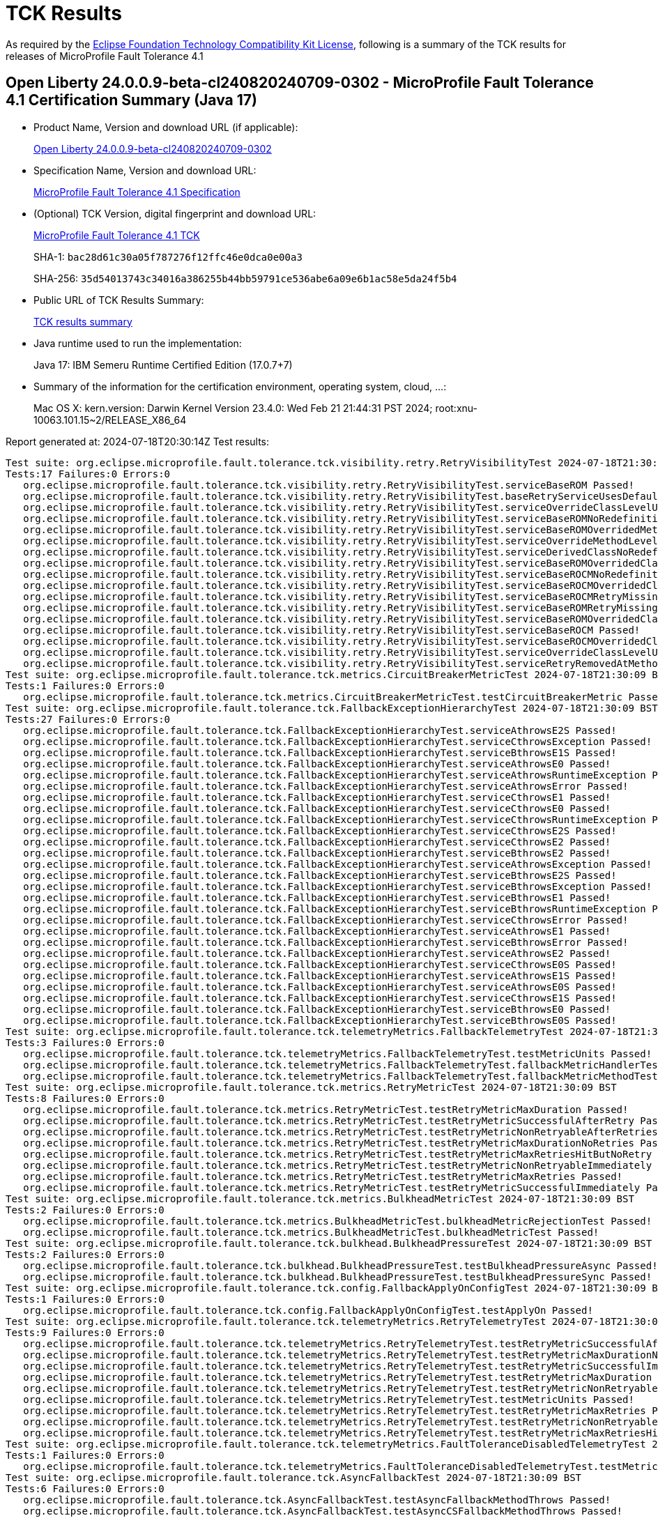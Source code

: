 :page-layout: certification 
= TCK Results

As required by the https://www.eclipse.org/legal/tck.php[Eclipse Foundation Technology Compatibility Kit License], following is a summary of the TCK results for releases of MicroProfile Fault Tolerance 4.1

== Open Liberty 24.0.0.9-beta-cl240820240709-0302 - MicroProfile Fault Tolerance 4.1 Certification Summary (Java 17)

* Product Name, Version and download URL (if applicable):
+
https://public.dhe.ibm.com/ibmdl/export/pub/software/openliberty/runtime/tck/2024-07-09_0302/openliberty-24.0.0.9-beta-cl240820240709-0302.zip[Open Liberty 24.0.0.9-beta-cl240820240709-0302]

* Specification Name, Version and download URL:
+
https://github.com/eclipse/microprofile-fault-tolerance/tree/4.1[MicroProfile Fault Tolerance 4.1 Specification]

* (Optional) TCK Version, digital fingerprint and download URL:
+
https://repo1.maven.org/maven2/org/eclipse/microprofile/fault-tolerance/microprofile-fault-tolerance-tck/4.1/microprofile-fault-tolerance-tck-4.1.jar[MicroProfile Fault Tolerance 4.1 TCK]
+
SHA-1: `bac28d61c30a05f787276f12ffc46e0dca0e00a3`
+
SHA-256: `35d54013743c34016a386255b44bb59791ce536abe6a09e6b1ac58e5da24f5b4`

* Public URL of TCK Results Summary:
+
xref:24.0.0.9-beta-MicroProfile-Fault-Tolerance-4.1-Java17-EE10-FEATURES-MicroProfile-70-TCKResults.adoc[TCK results summary]


* Java runtime used to run the implementation:
+
Java 17: IBM Semeru Runtime Certified Edition (17.0.7+7)

* Summary of the information for the certification environment, operating system, cloud, ...:
+
Mac OS X: kern.version: Darwin Kernel Version 23.4.0: Wed Feb 21 21:44:31 PST 2024; root:xnu-10063.101.15~2/RELEASE_X86_64

Report generated at: 2024-07-18T20:30:14Z
Test results:

[source, text]
----
Test suite: org.eclipse.microprofile.fault.tolerance.tck.visibility.retry.RetryVisibilityTest 2024-07-18T21:30:09 BST
Tests:17 Failures:0 Errors:0
   org.eclipse.microprofile.fault.tolerance.tck.visibility.retry.RetryVisibilityTest.serviceBaseROM Passed!
   org.eclipse.microprofile.fault.tolerance.tck.visibility.retry.RetryVisibilityTest.baseRetryServiceUsesDefaults Passed!
   org.eclipse.microprofile.fault.tolerance.tck.visibility.retry.RetryVisibilityTest.serviceOverrideClassLevelUsesClassLevelAnnotationWithMethodOverride Passed!
   org.eclipse.microprofile.fault.tolerance.tck.visibility.retry.RetryVisibilityTest.serviceBaseROMNoRedefinition Passed!
   org.eclipse.microprofile.fault.tolerance.tck.visibility.retry.RetryVisibilityTest.serviceBaseROMOverridedMethodLevel Passed!
   org.eclipse.microprofile.fault.tolerance.tck.visibility.retry.RetryVisibilityTest.serviceOverrideMethodLevelUsesMethodLevelAnnotation Passed!
   org.eclipse.microprofile.fault.tolerance.tck.visibility.retry.RetryVisibilityTest.serviceDerivedClassNoRedefinition Passed!
   org.eclipse.microprofile.fault.tolerance.tck.visibility.retry.RetryVisibilityTest.serviceBaseROMOverridedClassLevelMethodOverride Passed!
   org.eclipse.microprofile.fault.tolerance.tck.visibility.retry.RetryVisibilityTest.serviceBaseROCMNoRedefinition Passed!
   org.eclipse.microprofile.fault.tolerance.tck.visibility.retry.RetryVisibilityTest.serviceBaseROCMOverridedClassLevelNoMethodOverride Passed!
   org.eclipse.microprofile.fault.tolerance.tck.visibility.retry.RetryVisibilityTest.serviceBaseROCMRetryMissingOnMethod Passed!
   org.eclipse.microprofile.fault.tolerance.tck.visibility.retry.RetryVisibilityTest.serviceBaseROMRetryMissingOnMethod Passed!
   org.eclipse.microprofile.fault.tolerance.tck.visibility.retry.RetryVisibilityTest.serviceBaseROMOverridedClassLevelNoMethodOverride Passed!
   org.eclipse.microprofile.fault.tolerance.tck.visibility.retry.RetryVisibilityTest.serviceBaseROCM Passed!
   org.eclipse.microprofile.fault.tolerance.tck.visibility.retry.RetryVisibilityTest.serviceBaseROCMOverridedClassLevelMethodOverride Passed!
   org.eclipse.microprofile.fault.tolerance.tck.visibility.retry.RetryVisibilityTest.serviceOverrideClassLevelUsesClassLevelAnnotation Passed!
   org.eclipse.microprofile.fault.tolerance.tck.visibility.retry.RetryVisibilityTest.serviceRetryRemovedAtMethodLevel Passed!
Test suite: org.eclipse.microprofile.fault.tolerance.tck.metrics.CircuitBreakerMetricTest 2024-07-18T21:30:09 BST
Tests:1 Failures:0 Errors:0
   org.eclipse.microprofile.fault.tolerance.tck.metrics.CircuitBreakerMetricTest.testCircuitBreakerMetric Passed!
Test suite: org.eclipse.microprofile.fault.tolerance.tck.FallbackExceptionHierarchyTest 2024-07-18T21:30:09 BST
Tests:27 Failures:0 Errors:0
   org.eclipse.microprofile.fault.tolerance.tck.FallbackExceptionHierarchyTest.serviceAthrowsE2S Passed!
   org.eclipse.microprofile.fault.tolerance.tck.FallbackExceptionHierarchyTest.serviceCthrowsException Passed!
   org.eclipse.microprofile.fault.tolerance.tck.FallbackExceptionHierarchyTest.serviceBthrowsE1S Passed!
   org.eclipse.microprofile.fault.tolerance.tck.FallbackExceptionHierarchyTest.serviceAthrowsE0 Passed!
   org.eclipse.microprofile.fault.tolerance.tck.FallbackExceptionHierarchyTest.serviceAthrowsRuntimeException Passed!
   org.eclipse.microprofile.fault.tolerance.tck.FallbackExceptionHierarchyTest.serviceAthrowsError Passed!
   org.eclipse.microprofile.fault.tolerance.tck.FallbackExceptionHierarchyTest.serviceCthrowsE1 Passed!
   org.eclipse.microprofile.fault.tolerance.tck.FallbackExceptionHierarchyTest.serviceCthrowsE0 Passed!
   org.eclipse.microprofile.fault.tolerance.tck.FallbackExceptionHierarchyTest.serviceCthrowsRuntimeException Passed!
   org.eclipse.microprofile.fault.tolerance.tck.FallbackExceptionHierarchyTest.serviceCthrowsE2S Passed!
   org.eclipse.microprofile.fault.tolerance.tck.FallbackExceptionHierarchyTest.serviceCthrowsE2 Passed!
   org.eclipse.microprofile.fault.tolerance.tck.FallbackExceptionHierarchyTest.serviceBthrowsE2 Passed!
   org.eclipse.microprofile.fault.tolerance.tck.FallbackExceptionHierarchyTest.serviceAthrowsException Passed!
   org.eclipse.microprofile.fault.tolerance.tck.FallbackExceptionHierarchyTest.serviceBthrowsE2S Passed!
   org.eclipse.microprofile.fault.tolerance.tck.FallbackExceptionHierarchyTest.serviceBthrowsException Passed!
   org.eclipse.microprofile.fault.tolerance.tck.FallbackExceptionHierarchyTest.serviceBthrowsE1 Passed!
   org.eclipse.microprofile.fault.tolerance.tck.FallbackExceptionHierarchyTest.serviceBthrowsRuntimeException Passed!
   org.eclipse.microprofile.fault.tolerance.tck.FallbackExceptionHierarchyTest.serviceCthrowsError Passed!
   org.eclipse.microprofile.fault.tolerance.tck.FallbackExceptionHierarchyTest.serviceAthrowsE1 Passed!
   org.eclipse.microprofile.fault.tolerance.tck.FallbackExceptionHierarchyTest.serviceBthrowsError Passed!
   org.eclipse.microprofile.fault.tolerance.tck.FallbackExceptionHierarchyTest.serviceAthrowsE2 Passed!
   org.eclipse.microprofile.fault.tolerance.tck.FallbackExceptionHierarchyTest.serviceCthrowsE0S Passed!
   org.eclipse.microprofile.fault.tolerance.tck.FallbackExceptionHierarchyTest.serviceAthrowsE1S Passed!
   org.eclipse.microprofile.fault.tolerance.tck.FallbackExceptionHierarchyTest.serviceAthrowsE0S Passed!
   org.eclipse.microprofile.fault.tolerance.tck.FallbackExceptionHierarchyTest.serviceCthrowsE1S Passed!
   org.eclipse.microprofile.fault.tolerance.tck.FallbackExceptionHierarchyTest.serviceBthrowsE0 Passed!
   org.eclipse.microprofile.fault.tolerance.tck.FallbackExceptionHierarchyTest.serviceBthrowsE0S Passed!
Test suite: org.eclipse.microprofile.fault.tolerance.tck.telemetryMetrics.FallbackTelemetryTest 2024-07-18T21:30:09 BST
Tests:3 Failures:0 Errors:0
   org.eclipse.microprofile.fault.tolerance.tck.telemetryMetrics.FallbackTelemetryTest.testMetricUnits Passed!
   org.eclipse.microprofile.fault.tolerance.tck.telemetryMetrics.FallbackTelemetryTest.fallbackMetricHandlerTest Passed!
   org.eclipse.microprofile.fault.tolerance.tck.telemetryMetrics.FallbackTelemetryTest.fallbackMetricMethodTest Passed!
Test suite: org.eclipse.microprofile.fault.tolerance.tck.metrics.RetryMetricTest 2024-07-18T21:30:09 BST
Tests:8 Failures:0 Errors:0
   org.eclipse.microprofile.fault.tolerance.tck.metrics.RetryMetricTest.testRetryMetricMaxDuration Passed!
   org.eclipse.microprofile.fault.tolerance.tck.metrics.RetryMetricTest.testRetryMetricSuccessfulAfterRetry Passed!
   org.eclipse.microprofile.fault.tolerance.tck.metrics.RetryMetricTest.testRetryMetricNonRetryableAfterRetries Passed!
   org.eclipse.microprofile.fault.tolerance.tck.metrics.RetryMetricTest.testRetryMetricMaxDurationNoRetries Passed!
   org.eclipse.microprofile.fault.tolerance.tck.metrics.RetryMetricTest.testRetryMetricMaxRetriesHitButNoRetry Passed!
   org.eclipse.microprofile.fault.tolerance.tck.metrics.RetryMetricTest.testRetryMetricNonRetryableImmediately Passed!
   org.eclipse.microprofile.fault.tolerance.tck.metrics.RetryMetricTest.testRetryMetricMaxRetries Passed!
   org.eclipse.microprofile.fault.tolerance.tck.metrics.RetryMetricTest.testRetryMetricSuccessfulImmediately Passed!
Test suite: org.eclipse.microprofile.fault.tolerance.tck.metrics.BulkheadMetricTest 2024-07-18T21:30:09 BST
Tests:2 Failures:0 Errors:0
   org.eclipse.microprofile.fault.tolerance.tck.metrics.BulkheadMetricTest.bulkheadMetricRejectionTest Passed!
   org.eclipse.microprofile.fault.tolerance.tck.metrics.BulkheadMetricTest.bulkheadMetricTest Passed!
Test suite: org.eclipse.microprofile.fault.tolerance.tck.bulkhead.BulkheadPressureTest 2024-07-18T21:30:09 BST
Tests:2 Failures:0 Errors:0
   org.eclipse.microprofile.fault.tolerance.tck.bulkhead.BulkheadPressureTest.testBulkheadPressureAsync Passed!
   org.eclipse.microprofile.fault.tolerance.tck.bulkhead.BulkheadPressureTest.testBulkheadPressureSync Passed!
Test suite: org.eclipse.microprofile.fault.tolerance.tck.config.FallbackApplyOnConfigTest 2024-07-18T21:30:09 BST
Tests:1 Failures:0 Errors:0
   org.eclipse.microprofile.fault.tolerance.tck.config.FallbackApplyOnConfigTest.testApplyOn Passed!
Test suite: org.eclipse.microprofile.fault.tolerance.tck.telemetryMetrics.RetryTelemetryTest 2024-07-18T21:30:09 BST
Tests:9 Failures:0 Errors:0
   org.eclipse.microprofile.fault.tolerance.tck.telemetryMetrics.RetryTelemetryTest.testRetryMetricSuccessfulAfterRetry Passed!
   org.eclipse.microprofile.fault.tolerance.tck.telemetryMetrics.RetryTelemetryTest.testRetryMetricMaxDurationNoRetries Passed!
   org.eclipse.microprofile.fault.tolerance.tck.telemetryMetrics.RetryTelemetryTest.testRetryMetricSuccessfulImmediately Passed!
   org.eclipse.microprofile.fault.tolerance.tck.telemetryMetrics.RetryTelemetryTest.testRetryMetricMaxDuration Passed!
   org.eclipse.microprofile.fault.tolerance.tck.telemetryMetrics.RetryTelemetryTest.testRetryMetricNonRetryableImmediately Passed!
   org.eclipse.microprofile.fault.tolerance.tck.telemetryMetrics.RetryTelemetryTest.testMetricUnits Passed!
   org.eclipse.microprofile.fault.tolerance.tck.telemetryMetrics.RetryTelemetryTest.testRetryMetricMaxRetries Passed!
   org.eclipse.microprofile.fault.tolerance.tck.telemetryMetrics.RetryTelemetryTest.testRetryMetricNonRetryableAfterRetries Passed!
   org.eclipse.microprofile.fault.tolerance.tck.telemetryMetrics.RetryTelemetryTest.testRetryMetricMaxRetriesHitButNoRetry Passed!
Test suite: org.eclipse.microprofile.fault.tolerance.tck.telemetryMetrics.FaultToleranceDisabledTelemetryTest 2024-07-18T21:30:09 BST
Tests:1 Failures:0 Errors:0
   org.eclipse.microprofile.fault.tolerance.tck.telemetryMetrics.FaultToleranceDisabledTelemetryTest.testMetricsDisabled Passed!
Test suite: org.eclipse.microprofile.fault.tolerance.tck.AsyncFallbackTest 2024-07-18T21:30:09 BST
Tests:6 Failures:0 Errors:0
   org.eclipse.microprofile.fault.tolerance.tck.AsyncFallbackTest.testAsyncFallbackMethodThrows Passed!
   org.eclipse.microprofile.fault.tolerance.tck.AsyncFallbackTest.testAsyncCSFallbackMethodThrows Passed!
   org.eclipse.microprofile.fault.tolerance.tck.AsyncFallbackTest.testAsyncCSFallbackFutureCompletesExceptionally Passed!
   org.eclipse.microprofile.fault.tolerance.tck.AsyncFallbackTest.testAsyncCSFallbackSuccess Passed!
   org.eclipse.microprofile.fault.tolerance.tck.AsyncFallbackTest.testAsyncFallbackSuccess Passed!
   org.eclipse.microprofile.fault.tolerance.tck.AsyncFallbackTest.testAsyncFallbackFutureCompletesExceptionally Passed!
Test suite: org.eclipse.microprofile.fault.tolerance.tck.telemetryMetrics.BulkheadTelemetryTest 2024-07-18T21:30:09 BST
Tests:2 Failures:0 Errors:0
   org.eclipse.microprofile.fault.tolerance.tck.telemetryMetrics.BulkheadTelemetryTest.bulkheadMetricTest Passed!
   org.eclipse.microprofile.fault.tolerance.tck.telemetryMetrics.BulkheadTelemetryTest.bulkheadMetricRejectionTest Passed!
Test suite: org.eclipse.microprofile.fault.tolerance.tck.AsynchronousTest 2024-07-18T21:30:09 BST
Tests:6 Failures:0 Errors:0
   org.eclipse.microprofile.fault.tolerance.tck.AsynchronousTest.testClassLevelAsyncIsNotFinished Passed!
   org.eclipse.microprofile.fault.tolerance.tck.AsynchronousTest.testAsyncRequestContextWithCompletionStage Passed!
   org.eclipse.microprofile.fault.tolerance.tck.AsynchronousTest.testAsyncIsFinished Passed!
   org.eclipse.microprofile.fault.tolerance.tck.AsynchronousTest.testAsyncRequestContextWithFuture Passed!
   org.eclipse.microprofile.fault.tolerance.tck.AsynchronousTest.testClassLevelAsyncIsFinished Passed!
   org.eclipse.microprofile.fault.tolerance.tck.AsynchronousTest.testAsyncIsNotFinished Passed!
Test suite: org.eclipse.microprofile.fault.tolerance.tck.circuitbreaker.lifecycle.CircuitBreakerLifecycleTest 2024-07-18T21:30:09 BST
Tests:20 Failures:0 Errors:0
   org.eclipse.microprofile.fault.tolerance.tck.circuitbreaker.lifecycle.CircuitBreakerLifecycleTest.circuitBreakerOnClassAndMethodNoRedefinition Passed!
   org.eclipse.microprofile.fault.tolerance.tck.circuitbreaker.lifecycle.CircuitBreakerLifecycleTest.noSharingBetweenMethodsOfOneClass Passed!
   org.eclipse.microprofile.fault.tolerance.tck.circuitbreaker.lifecycle.CircuitBreakerLifecycleTest.circuitBreakerOnClassAndMethodMissingOnOverriddenMethod Passed!
   org.eclipse.microprofile.fault.tolerance.tck.circuitbreaker.lifecycle.CircuitBreakerLifecycleTest.circuitBreakerOnClassNoRedefinition Passed!
   org.eclipse.microprofile.fault.tolerance.tck.circuitbreaker.lifecycle.CircuitBreakerLifecycleTest.circuitBreakerOnClassMissingOnOverriddenMethod Passed!
   org.eclipse.microprofile.fault.tolerance.tck.circuitbreaker.lifecycle.CircuitBreakerLifecycleTest.circuitBreakerOnMethodMissingOnOverriddenMethod Passed!
   org.eclipse.microprofile.fault.tolerance.tck.circuitbreaker.lifecycle.CircuitBreakerLifecycleTest.circuitBreakerOnClassAndMethodOverrideOnMethod Passed!
   org.eclipse.microprofile.fault.tolerance.tck.circuitbreaker.lifecycle.CircuitBreakerLifecycleTest.circuitBreakerOnClassOverrideOnClass Passed!
   org.eclipse.microprofile.fault.tolerance.tck.circuitbreaker.lifecycle.CircuitBreakerLifecycleTest.noSharingBetweenClasses Passed!
   org.eclipse.microprofile.fault.tolerance.tck.circuitbreaker.lifecycle.CircuitBreakerLifecycleTest.circuitBreakerOnClassAndMethodOverrideOnClass Passed!
   org.eclipse.microprofile.fault.tolerance.tck.circuitbreaker.lifecycle.CircuitBreakerLifecycleTest.circuitBreakerOnMethodOverrideOnClass Passed!
   org.eclipse.microprofile.fault.tolerance.tck.circuitbreaker.lifecycle.CircuitBreakerLifecycleTest.circuitBreakerOnMethodOverrideOnMethod Passed!
   org.eclipse.microprofile.fault.tolerance.tck.circuitbreaker.lifecycle.CircuitBreakerLifecycleTest.circuitBreakerOnClassAndMethodOverrideOnClassWithOverriddenMethod Passed!
   org.eclipse.microprofile.fault.tolerance.tck.circuitbreaker.lifecycle.CircuitBreakerLifecycleTest.circuitBreakerOnClassOverrideOnClassWithOverriddenMethod Passed!
   org.eclipse.microprofile.fault.tolerance.tck.circuitbreaker.lifecycle.CircuitBreakerLifecycleTest.circuitBreakerOnClass Passed!
   org.eclipse.microprofile.fault.tolerance.tck.circuitbreaker.lifecycle.CircuitBreakerLifecycleTest.circuitBreakerOnMethodOverrideOnClassWithOverriddenMethod Passed!
   org.eclipse.microprofile.fault.tolerance.tck.circuitbreaker.lifecycle.CircuitBreakerLifecycleTest.circuitBreakerOnClassAndMethod Passed!
   org.eclipse.microprofile.fault.tolerance.tck.circuitbreaker.lifecycle.CircuitBreakerLifecycleTest.circuitBreakerOnMethodNoRedefinition Passed!
   org.eclipse.microprofile.fault.tolerance.tck.circuitbreaker.lifecycle.CircuitBreakerLifecycleTest.circuitBreakerOnClassOverrideOnMethod Passed!
   org.eclipse.microprofile.fault.tolerance.tck.circuitbreaker.lifecycle.CircuitBreakerLifecycleTest.circuitBreakerOnMethod Passed!
Test suite: org.eclipse.microprofile.fault.tolerance.tck.metrics.MetricsDisabledTest 2024-07-18T21:30:09 BST
Tests:1 Failures:0 Errors:0
   org.eclipse.microprofile.fault.tolerance.tck.metrics.MetricsDisabledTest.testMetricsDisabled Passed!
Test suite: org.eclipse.microprofile.fault.tolerance.tck.bulkhead.BulkheadFutureTest 2024-07-18T21:30:09 BST
Tests:4 Failures:0 Errors:0
   org.eclipse.microprofile.fault.tolerance.tck.bulkhead.BulkheadFutureTest.testBulkheadClassAsynchFutureDoneAfterGet Passed!
   org.eclipse.microprofile.fault.tolerance.tck.bulkhead.BulkheadFutureTest.testBulkheadClassAsynchFutureDoneWithoutGet Passed!
   org.eclipse.microprofile.fault.tolerance.tck.bulkhead.BulkheadFutureTest.testBulkheadMethodAsynchFutureDoneWithoutGet Passed!
   org.eclipse.microprofile.fault.tolerance.tck.bulkhead.BulkheadFutureTest.testBulkheadMethodAsynchFutureDoneAfterGet Passed!
Test suite: org.eclipse.microprofile.fault.tolerance.tck.AsynchronousCSTest 2024-07-18T21:30:09 BST
Tests:7 Failures:0 Errors:0
   org.eclipse.microprofile.fault.tolerance.tck.AsynchronousCSTest.testAsyncCallbacksChained Passed!
   org.eclipse.microprofile.fault.tolerance.tck.AsynchronousCSTest.testAsyncCompletesExceptionallyWhenExceptionThrown Passed!
   org.eclipse.microprofile.fault.tolerance.tck.AsynchronousCSTest.testAsyncIsNotFinished Passed!
   org.eclipse.microprofile.fault.tolerance.tck.AsynchronousCSTest.testAsyncCompletesExceptionallyWhenCompletedExceptionally Passed!
   org.eclipse.microprofile.fault.tolerance.tck.AsynchronousCSTest.testClassLevelAsyncIsFinished Passed!
   org.eclipse.microprofile.fault.tolerance.tck.AsynchronousCSTest.testAsyncIsFinished Passed!
   org.eclipse.microprofile.fault.tolerance.tck.AsynchronousCSTest.testClassLevelAsyncIsNotFinished Passed!
Test suite: org.eclipse.microprofile.fault.tolerance.tck.bulkhead.BulkheadAsynchRetryTest 2024-07-18T21:30:09 BST
Tests:1 Failures:0 Errors:0
   org.eclipse.microprofile.fault.tolerance.tck.bulkhead.BulkheadAsynchRetryTest.testRetriesReenterBulkhead Passed!
Test suite: org.eclipse.microprofile.fault.tolerance.tck.config.CircuitBreakerSkipOnConfigTest 2024-07-18T21:30:09 BST
Tests:1 Failures:0 Errors:0
   org.eclipse.microprofile.fault.tolerance.tck.config.CircuitBreakerSkipOnConfigTest.testConfigureSkipOn Passed!
Test suite: org.eclipse.microprofile.fault.tolerance.tck.telemetryMetrics.AllAnnotationTelemetryTest 2024-07-18T21:30:09 BST
Tests:1 Failures:0 Errors:0
   org.eclipse.microprofile.fault.tolerance.tck.telemetryMetrics.AllAnnotationTelemetryTest.testAllMetrics Passed!
Test suite: org.eclipse.microprofile.fault.tolerance.tck.AsyncCancellationTest 2024-07-18T21:30:09 BST
Tests:2 Failures:0 Errors:0
   org.eclipse.microprofile.fault.tolerance.tck.AsyncCancellationTest.testCancelledDoesNotRetry Passed!
   org.eclipse.microprofile.fault.tolerance.tck.AsyncCancellationTest.testCancel Passed!
Test suite: org.eclipse.microprofile.fault.tolerance.tck.metrics.ClassLevelMetricTest 2024-07-18T21:30:09 BST
Tests:3 Failures:0 Errors:0
   org.eclipse.microprofile.fault.tolerance.tck.metrics.ClassLevelMetricTest.testRetryMetricSuccessfulAfterRetry Passed!
   org.eclipse.microprofile.fault.tolerance.tck.metrics.ClassLevelMetricTest.testRetryMetricSuccessfulImmediately Passed!
   org.eclipse.microprofile.fault.tolerance.tck.metrics.ClassLevelMetricTest.testRetryMetricUnsuccessful Passed!
Test suite: org.eclipse.microprofile.fault.tolerance.tck.interceptor.FaultToleranceInterceptorTest 2024-07-18T21:30:09 BST
Tests:2 Failures:0 Errors:0
   org.eclipse.microprofile.fault.tolerance.tck.interceptor.FaultToleranceInterceptorTest.testAsync Passed!
   org.eclipse.microprofile.fault.tolerance.tck.interceptor.FaultToleranceInterceptorTest.testRetryInterceptors Passed!
Test suite: org.eclipse.microprofile.fault.tolerance.tck.circuitbreaker.CircuitBreakerConfigGlobalTest 2024-07-18T21:30:09 BST
Tests:1 Failures:0 Errors:0
   org.eclipse.microprofile.fault.tolerance.tck.circuitbreaker.CircuitBreakerConfigGlobalTest.testCircuitDefaultSuccessThreshold Passed!
Test suite: org.eclipse.microprofile.fault.tolerance.tck.ZeroRetryJitterTest 2024-07-18T21:30:09 BST
Tests:1 Failures:0 Errors:0
   org.eclipse.microprofile.fault.tolerance.tck.ZeroRetryJitterTest.test Passed!
Test suite: org.eclipse.microprofile.fault.tolerance.tck.metrics.FallbackMetricTest 2024-07-18T21:30:09 BST
Tests:2 Failures:0 Errors:0
   org.eclipse.microprofile.fault.tolerance.tck.metrics.FallbackMetricTest.fallbackMetricMethodTest Passed!
   org.eclipse.microprofile.fault.tolerance.tck.metrics.FallbackMetricTest.fallbackMetricHandlerTest Passed!
Test suite: org.eclipse.microprofile.fault.tolerance.tck.FallbackTest 2024-07-18T21:30:09 BST
Tests:9 Failures:0 Errors:0
   org.eclipse.microprofile.fault.tolerance.tck.FallbackTest.testFallbackMethodWithArgsSuccess Passed!
   org.eclipse.microprofile.fault.tolerance.tck.FallbackTest.testFallbackMethodSuccess Passed!
   org.eclipse.microprofile.fault.tolerance.tck.FallbackTest.testFallbackTimeout Passed!
   org.eclipse.microprofile.fault.tolerance.tck.FallbackTest.testStandaloneHandlerFallback Passed!
   org.eclipse.microprofile.fault.tolerance.tck.FallbackTest.testFallbacktNoTimeout Passed!
   org.eclipse.microprofile.fault.tolerance.tck.FallbackTest.testFallbackWithBeanSuccess Passed!
   org.eclipse.microprofile.fault.tolerance.tck.FallbackTest.testStandaloneMethodFallback Passed!
   org.eclipse.microprofile.fault.tolerance.tck.FallbackTest.testFallbackSuccess Passed!
   org.eclipse.microprofile.fault.tolerance.tck.FallbackTest.testClassLevelFallbackSuccess Passed!
Test suite: org.eclipse.microprofile.fault.tolerance.tck.config.CircuitBreakerConfigTest 2024-07-18T21:30:09 BST
Tests:6 Failures:0 Errors:0
   org.eclipse.microprofile.fault.tolerance.tck.config.CircuitBreakerConfigTest.testConfigureFailOn Passed!
   org.eclipse.microprofile.fault.tolerance.tck.config.CircuitBreakerConfigTest.testConfigureSkipOn Passed!
   org.eclipse.microprofile.fault.tolerance.tck.config.CircuitBreakerConfigTest.testConfigureDelay Passed!
   org.eclipse.microprofile.fault.tolerance.tck.config.CircuitBreakerConfigTest.testConfigureFailureRatio Passed!
   org.eclipse.microprofile.fault.tolerance.tck.config.CircuitBreakerConfigTest.testConfigureSuccessThreshold Passed!
   org.eclipse.microprofile.fault.tolerance.tck.config.CircuitBreakerConfigTest.testConfigureRequestVolumeThreshold Passed!
Test suite: org.eclipse.microprofile.fault.tolerance.tck.telemetryMetrics.TimeoutTelemetryTest 2024-07-18T21:30:09 BST
Tests:1 Failures:0 Errors:0
   org.eclipse.microprofile.fault.tolerance.tck.telemetryMetrics.TimeoutTelemetryTest.testTimeoutMetric Passed!
Test suite: org.eclipse.microprofile.fault.tolerance.tck.TimeoutTest 2024-07-18T21:30:09 BST
Tests:2 Failures:0 Errors:0
   org.eclipse.microprofile.fault.tolerance.tck.TimeoutTest.testTimeoutClassLevel Passed!
   org.eclipse.microprofile.fault.tolerance.tck.TimeoutTest.testTimeout Passed!
Test suite: org.eclipse.microprofile.fault.tolerance.tck.config.FallbackConfigTest 2024-07-18T21:30:09 BST
Tests:4 Failures:0 Errors:0
   org.eclipse.microprofile.fault.tolerance.tck.config.FallbackConfigTest.testFallbackMethod Passed!
   org.eclipse.microprofile.fault.tolerance.tck.config.FallbackConfigTest.testFallbackHandler Passed!
   org.eclipse.microprofile.fault.tolerance.tck.config.FallbackConfigTest.testApplyOn Passed!
   org.eclipse.microprofile.fault.tolerance.tck.config.FallbackConfigTest.testSkipOn Passed!
Test suite: org.eclipse.microprofile.fault.tolerance.tck.AsyncTimeoutTest 2024-07-18T21:30:09 BST
Tests:1 Failures:0 Errors:0
   org.eclipse.microprofile.fault.tolerance.tck.AsyncTimeoutTest.testAsyncTimeout Passed!
Test suite: org.eclipse.microprofile.fault.tolerance.tck.telemetryMetrics.CircuitBreakerTelemetryTest 2024-07-18T21:30:09 BST
Tests:2 Failures:0 Errors:0
   org.eclipse.microprofile.fault.tolerance.tck.telemetryMetrics.CircuitBreakerTelemetryTest.testMetricUnits Passed!
   org.eclipse.microprofile.fault.tolerance.tck.telemetryMetrics.CircuitBreakerTelemetryTest.testCircuitBreakerMetric Passed!
Test suite: org.eclipse.microprofile.fault.tolerance.tck.RetryTimeoutTest 2024-07-18T21:30:09 BST
Tests:1 Failures:0 Errors:0
   org.eclipse.microprofile.fault.tolerance.tck.RetryTimeoutTest.testRetryTimeout Passed!
Test suite: org.eclipse.microprofile.fault.tolerance.tck.RetryConditionTest 2024-07-18T21:30:09 BST
Tests:16 Failures:0 Errors:0
   org.eclipse.microprofile.fault.tolerance.tck.RetryConditionTest.testRetryParallelSuccess Passed!
   org.eclipse.microprofile.fault.tolerance.tck.RetryConditionTest.testNoAsynWilNotRetryExceptionally Passed!
   org.eclipse.microprofile.fault.tolerance.tck.RetryConditionTest.testAsyncRetryExceptionally Passed!
   org.eclipse.microprofile.fault.tolerance.tck.RetryConditionTest.testClassLevelRetryWithAbortOnFalse Passed!
   org.eclipse.microprofile.fault.tolerance.tck.RetryConditionTest.testRetryOnFalseAndAbortOnTrueThrowingAChildCustomException Passed!
   org.eclipse.microprofile.fault.tolerance.tck.RetryConditionTest.testNoAsynRetryOnMethodException Passed!
   org.eclipse.microprofile.fault.tolerance.tck.RetryConditionTest.testRetrySuccess Passed!
   org.eclipse.microprofile.fault.tolerance.tck.RetryConditionTest.testRetryWithAbortOnTrue Passed!
   org.eclipse.microprofile.fault.tolerance.tck.RetryConditionTest.testClassLevelRetryWithAbortOnTrue Passed!
   org.eclipse.microprofile.fault.tolerance.tck.RetryConditionTest.testRetryOnTrueThrowingAChildCustomException Passed!
   org.eclipse.microprofile.fault.tolerance.tck.RetryConditionTest.testRetryOnFalse Passed!
   org.eclipse.microprofile.fault.tolerance.tck.RetryConditionTest.testRetryOnTrue Passed!
   org.eclipse.microprofile.fault.tolerance.tck.RetryConditionTest.testRetryWithAbortOnFalse Passed!
   org.eclipse.microprofile.fault.tolerance.tck.RetryConditionTest.testRetryCompletionStageWithException Passed!
   org.eclipse.microprofile.fault.tolerance.tck.RetryConditionTest.testClassLevelRetryOnTrue Passed!
   org.eclipse.microprofile.fault.tolerance.tck.RetryConditionTest.testClassLevelRetryOnFalse Passed!
Test suite: org.eclipse.microprofile.fault.tolerance.tck.bulkhead.BulkheadSynchTest 2024-07-18T21:30:09 BST
Tests:1 Failures:0 Errors:0
   org.eclipse.microprofile.fault.tolerance.tck.bulkhead.BulkheadSynchTest.testBulkheadMethodSemaphore10 Passed!
Test suite: org.eclipse.microprofile.fault.tolerance.tck.telemetryMetrics.ClassLevelTelemetryTest 2024-07-18T21:30:09 BST
Tests:3 Failures:0 Errors:0
   org.eclipse.microprofile.fault.tolerance.tck.telemetryMetrics.ClassLevelTelemetryTest.testRetryMetricUnsuccessful Passed!
   org.eclipse.microprofile.fault.tolerance.tck.telemetryMetrics.ClassLevelTelemetryTest.testRetryMetricSuccessfulAfterRetry Passed!
   org.eclipse.microprofile.fault.tolerance.tck.telemetryMetrics.ClassLevelTelemetryTest.testRetryMetricSuccessfulImmediately Passed!
Test suite: org.eclipse.microprofile.fault.tolerance.tck.CircuitBreakerRetryTest 2024-07-18T21:30:09 BST
Tests:8 Failures:0 Errors:0
   org.eclipse.microprofile.fault.tolerance.tck.CircuitBreakerRetryTest.testCircuitOpenWithFewRetriesAsync Passed!
   org.eclipse.microprofile.fault.tolerance.tck.CircuitBreakerRetryTest.testNoRetriesIfNotRetryOnAsync Passed!
   org.eclipse.microprofile.fault.tolerance.tck.CircuitBreakerRetryTest.testCircuitOpenWithFewRetries Passed!
   org.eclipse.microprofile.fault.tolerance.tck.CircuitBreakerRetryTest.testClassLevelCircuitOpenWithMoreRetries Passed!
   org.eclipse.microprofile.fault.tolerance.tck.CircuitBreakerRetryTest.testCircuitOpenWithMoreRetriesAsync Passed!
   org.eclipse.microprofile.fault.tolerance.tck.CircuitBreakerRetryTest.testCircuitOpenWithMoreRetries Passed!
   org.eclipse.microprofile.fault.tolerance.tck.CircuitBreakerRetryTest.testNoRetriesIfAbortOnAsync Passed!
   org.eclipse.microprofile.fault.tolerance.tck.CircuitBreakerRetryTest.testClassLevelCircuitOpenWithFewRetries Passed!
Test suite: org.eclipse.microprofile.fault.tolerance.tck.metrics.AllMetricsTest 2024-07-18T21:30:09 BST
Tests:2 Failures:0 Errors:0
   org.eclipse.microprofile.fault.tolerance.tck.metrics.AllMetricsTest.testMetricUnits Passed!
   org.eclipse.microprofile.fault.tolerance.tck.metrics.AllMetricsTest.testAllMetrics Passed!
Test suite: org.eclipse.microprofile.fault.tolerance.tck.metrics.TimeoutMetricTest 2024-07-18T21:30:09 BST
Tests:1 Failures:0 Errors:0
   org.eclipse.microprofile.fault.tolerance.tck.metrics.TimeoutMetricTest.testTimeoutMetric Passed!
Test suite: org.eclipse.microprofile.fault.tolerance.tck.circuitbreaker.CircuitBreakerConfigOnMethodTest 2024-07-18T21:30:09 BST
Tests:1 Failures:0 Errors:0
   org.eclipse.microprofile.fault.tolerance.tck.circuitbreaker.CircuitBreakerConfigOnMethodTest.testCircuitDefaultSuccessThreshold Passed!
Test suite: org.eclipse.microprofile.fault.tolerance.tck.bulkhead.lifecycle.BulkheadLifecycleTest 2024-07-18T21:30:09 BST
Tests:3 Failures:0 Errors:0
   org.eclipse.microprofile.fault.tolerance.tck.bulkhead.lifecycle.BulkheadLifecycleTest.noSharingBetweenClassesWithCommonSuperclass Passed!
   org.eclipse.microprofile.fault.tolerance.tck.bulkhead.lifecycle.BulkheadLifecycleTest.noSharingBetweenMethodsOfOneClass Passed!
   org.eclipse.microprofile.fault.tolerance.tck.bulkhead.lifecycle.BulkheadLifecycleTest.noSharingBetweenClasses Passed!
Test suite: org.eclipse.microprofile.fault.tolerance.tck.RetryTest 2024-07-18T21:30:09 BST
Tests:2 Failures:0 Errors:0
   org.eclipse.microprofile.fault.tolerance.tck.RetryTest.testRetryMaxDuration Passed!
   org.eclipse.microprofile.fault.tolerance.tck.RetryTest.testRetryMaxRetries Passed!
Test suite: org.eclipse.microprofile.fault.tolerance.tck.CircuitBreakerTest 2024-07-18T21:30:09 BST
Tests:7 Failures:0 Errors:0
   org.eclipse.microprofile.fault.tolerance.tck.CircuitBreakerTest.testCircuitHighSuccessThreshold Passed!
   org.eclipse.microprofile.fault.tolerance.tck.CircuitBreakerTest.testRollingWindowCircuitOpen Passed!
   org.eclipse.microprofile.fault.tolerance.tck.CircuitBreakerTest.testClassLevelCircuitOverride Passed!
   org.eclipse.microprofile.fault.tolerance.tck.CircuitBreakerTest.testClassLevelCircuitBase Passed!
   org.eclipse.microprofile.fault.tolerance.tck.CircuitBreakerTest.testCircuitReClose Passed!
   org.eclipse.microprofile.fault.tolerance.tck.CircuitBreakerTest.testCircuitClosedThenOpen Passed!
   org.eclipse.microprofile.fault.tolerance.tck.CircuitBreakerTest.testRollingWindowCircuitOpen2 Passed!
Test suite: org.eclipse.microprofile.fault.tolerance.tck.TimeoutUninterruptableTest 2024-07-18T21:30:09 BST
Tests:2 Failures:0 Errors:0
   org.eclipse.microprofile.fault.tolerance.tck.TimeoutUninterruptableTest.testTimeoutAsync Passed!
   org.eclipse.microprofile.fault.tolerance.tck.TimeoutUninterruptableTest.testTimeout Passed!
Test suite: org.eclipse.microprofile.fault.tolerance.tck.CircuitBreakerBulkheadTest 2024-07-18T21:30:09 BST
Tests:1 Failures:0 Errors:0
   org.eclipse.microprofile.fault.tolerance.tck.CircuitBreakerBulkheadTest.testCircuitBreakerAroundBulkheadSync Passed!
Test suite: org.eclipse.microprofile.fault.tolerance.tck.config.FallbackSkipOnConfigTest 2024-07-18T21:30:09 BST
Tests:1 Failures:0 Errors:0
   org.eclipse.microprofile.fault.tolerance.tck.config.FallbackSkipOnConfigTest.testSkipOn Passed!
----